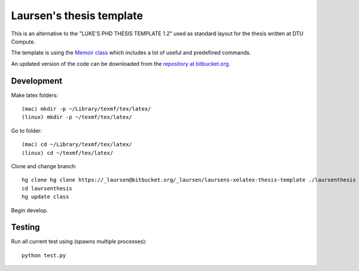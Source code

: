 =========================
Laursen's thesis template
=========================

This is an alternative to the "LUKE'S PHD THESIS TEMPLATE 1.2" used as standard layout for the
thesis written at DTU Compute.

The template is using the `Memoir class <http://www.ctan.org/tex-archive/macros/latex/contrib/memoir/>`_
which includes a lot of useful and predefined commands.

An updated version of the code can be downloaded from the
`repository at bitbucket.org <https://bitbucket.org/_laursen/laursens-xelatex-thesis-template/>`_.



Development
===========

Make latex folders::

 (mac) mkdir -p ~/Library/texmf/tex/latex/
 (linux) mkdir -p ~/texmf/tex/latex/

Go to folder::

 (mac) cd ~/Library/texmf/tex/latex/
 (linux) cd ~/texmf/tex/latex/

Clone and change branch::

 hg clone hg clone https://_laursen@bitbucket.org/_laursen/laursens-xelatex-thesis-template ./laursenthesis
 cd laursenthesis
 hg update class

Begin develop.


Testing
=======

Run all current test using (spawns multiple processes)::

 python test.py


